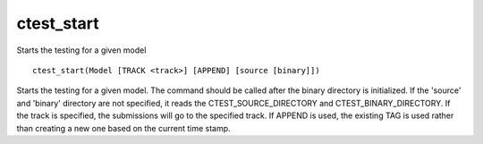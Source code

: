 ctest_start
-----------

Starts the testing for a given model

::

  ctest_start(Model [TRACK <track>] [APPEND] [source [binary]])

Starts the testing for a given model.  The command should be called
after the binary directory is initialized.  If the 'source' and
'binary' directory are not specified, it reads the
CTEST_SOURCE_DIRECTORY and CTEST_BINARY_DIRECTORY.  If the track is
specified, the submissions will go to the specified track.  If APPEND
is used, the existing TAG is used rather than creating a new one based
on the current time stamp.
